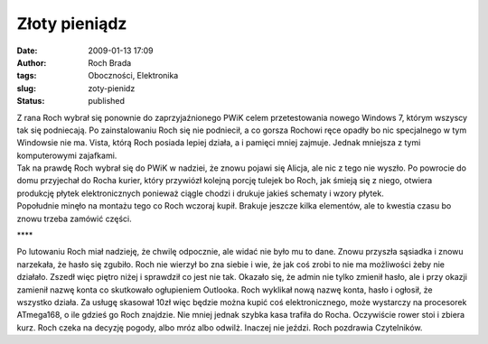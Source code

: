 Złoty pieniądz
##############
:date: 2009-01-13 17:09
:author: Roch Brada
:tags: Oboczności, Elektronika
:slug: zoty-pienidz
:status: published

| Z rana Roch wybrał się ponownie do zaprzyjaźnionego PWiK celem przetestowania nowego Windows 7, którym wszyscy tak się podniecają. Po zainstalowaniu Roch się nie podniecił, a co gorsza Rochowi ręce opadły bo nic specjalnego w tym Windowsie nie ma. Vista, którą Roch posiada lepiej działa, a i pamięci mniej zajmuje. Jednak mniejsza z tymi komputerowymi zajafkami.
| Tak na prawdę Roch wybrał się do PWiK w nadziei, że znowu pojawi się Alicja, ale nic z tego nie wyszło. Po powrocie do domu przyjechał do Rocha kurier, który przywiózł kolejną porcję tulejek bo Roch, jak śmieją się z niego, otwiera produkcję płytek elektronicznych ponieważ ciągle chodzi i drukuje jakieś schematy i wzory płytek.
| Popołudnie minęło na montażu tego co Roch wczoraj kupił. Brakuje jeszcze kilka elementów, ale to kwestia czasu bo znowu trzeba zamówić części.

.. raw:: html

   <div style="text-align: center;">

\***\*

.. raw:: html

   <div style="text-align: left;">

Po lutowaniu Roch miał nadzieję, że chwilę odpocznie, ale widać nie było mu to dane. Znowu przyszła sąsiadka i znowu narzekała, że hasło się zgubiło. Roch nie wierzył bo zna siebie i wie, że jak coś zrobi to nie ma możliwości żeby nie działało.
Zszedł więc piętro niżej i sprawdził co jest nie tak. Okazało się, że admin nie tylko zmienił hasło, ale i przy okazji zamienił nazwę konta co skutkowało ogłupieniem Outlooka. Roch wyklikał nową nazwę konta, hasło i ogłosił, że wszystko działa. Za usługę skasował 10zł więc będzie można kupić coś elektronicznego, może wystarczy na procesorek ATmega168, o ile gdzieś go Roch znajdzie.
Nie mniej jednak szybka kasa trafiła do Rocha. Oczywiście rower stoi i zbiera kurz. Roch czeka na decyzję pogody, albo mróz albo odwilż. Inaczej nie jeździ.
Roch pozdrawia Czytelników.

.. raw:: html

   </div>

.. raw:: html

   </div>

.. raw:: html

   </p>
